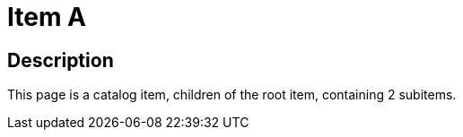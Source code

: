 = Item A
:page-layout: dashboard
:page-tags: catalog, itemA
:parent-catalogs: catalog-base
:description: Item containing 2 subitems.
:page-illustration: ROOT:A.png

== Description
This page is a catalog item, children of the root item, containing 2 subitems.